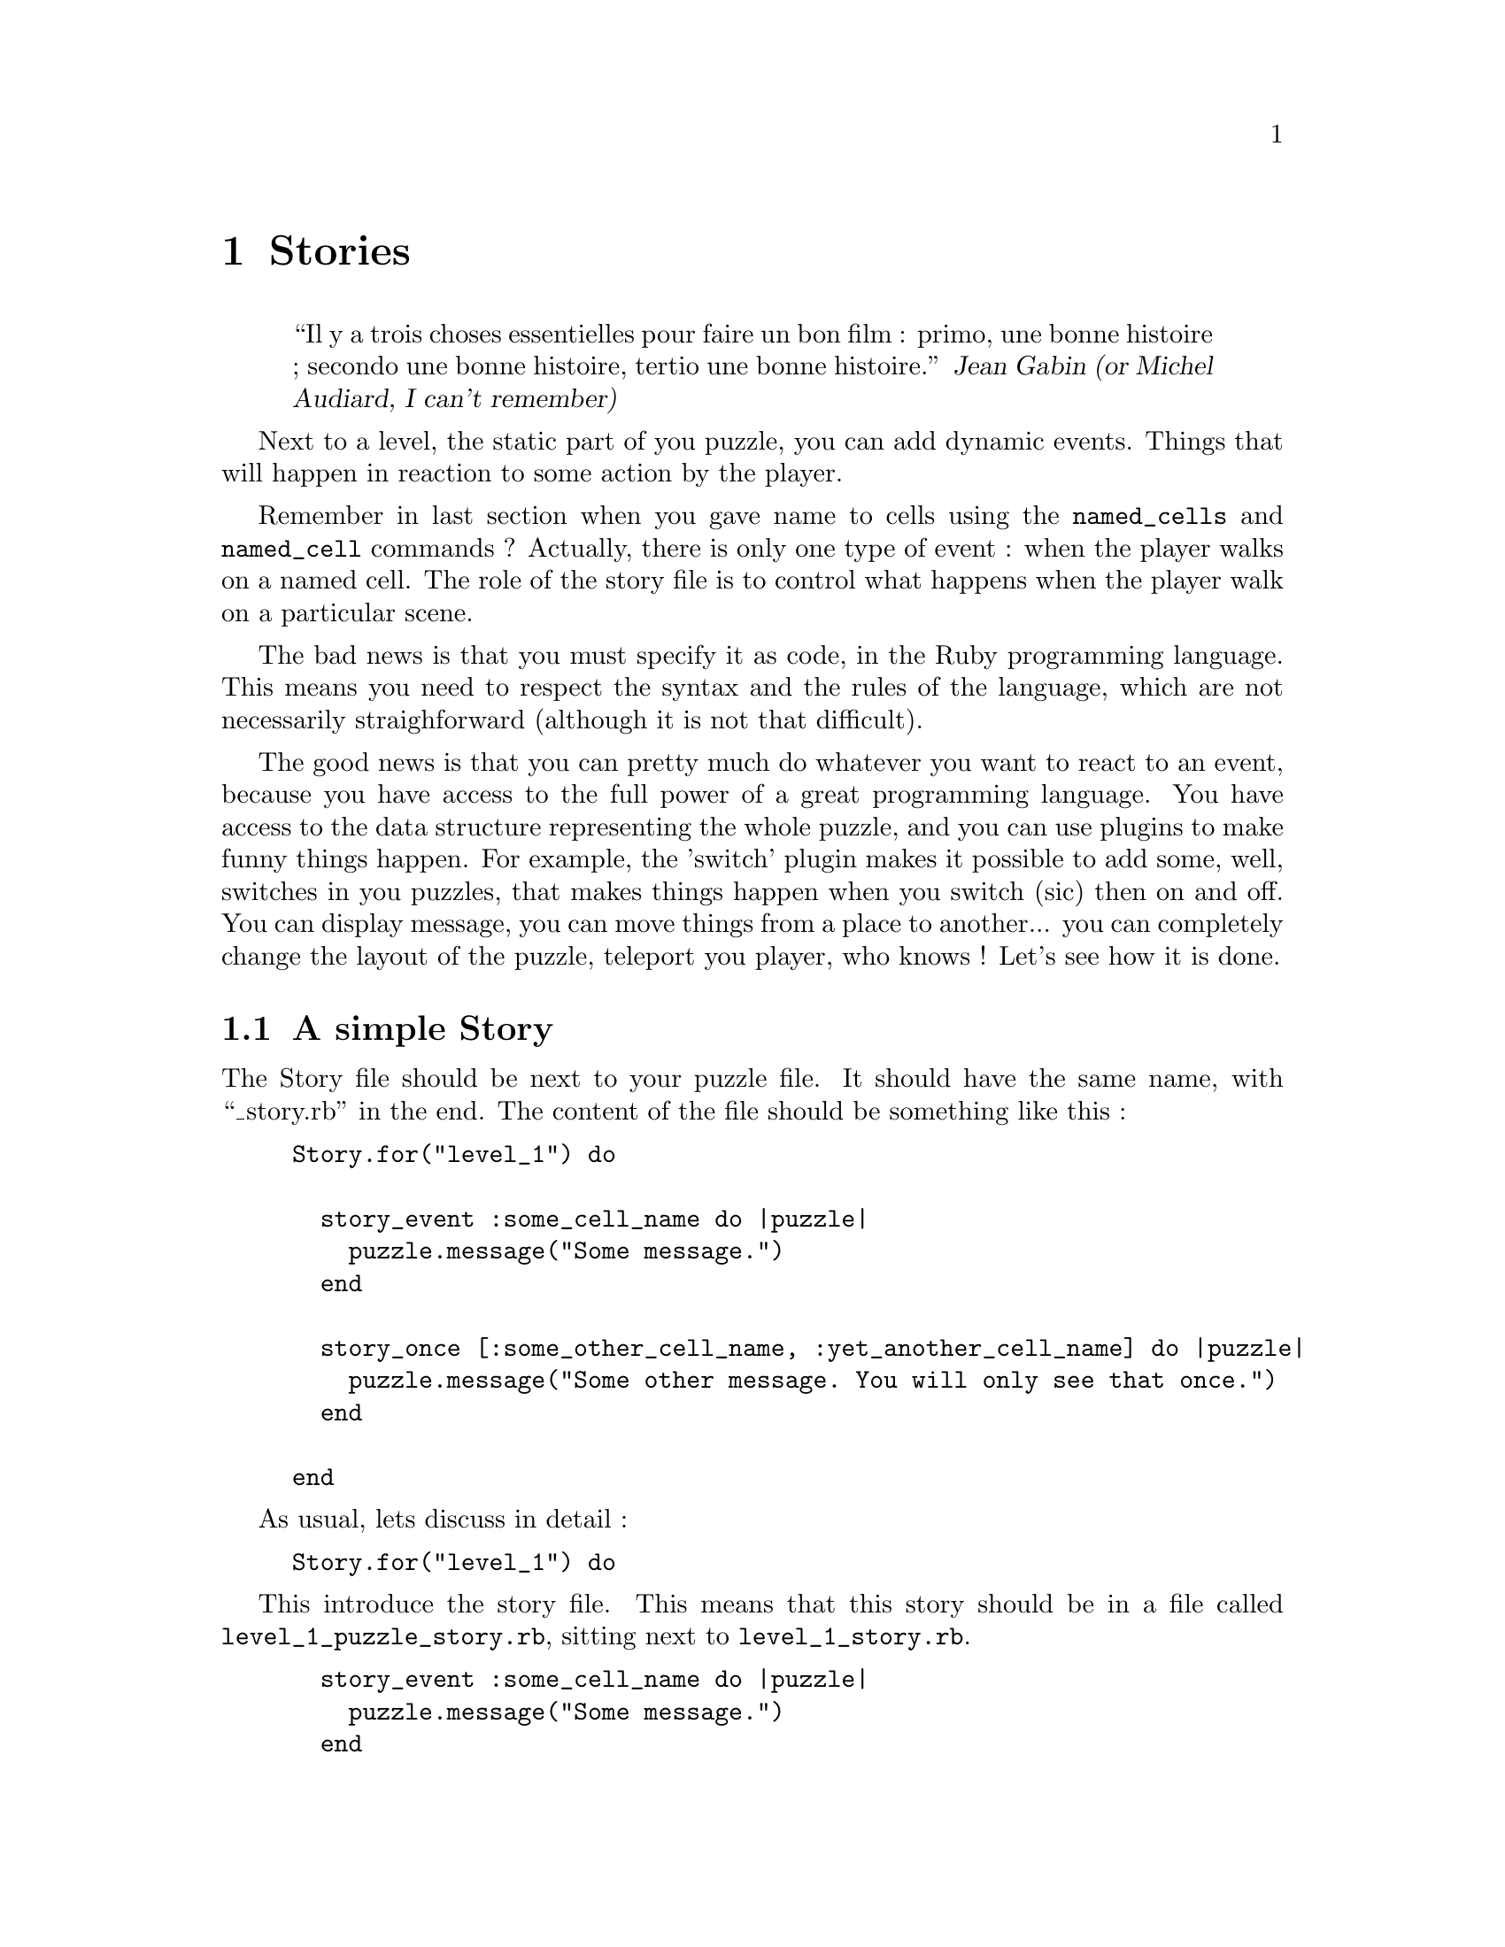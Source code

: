 @node Stories, Plugins, Puzzles, Top
@chapter Stories
@comment  node-name,  next,  previous,  up

@quotation
``Il y a trois choses essentielles pour faire un bon film : primo, une bonne histoire ;
secondo une bonne histoire, tertio une bonne histoire.''
@cite{Jean Gabin (or Michel Audiard, I can't remember)}
@end quotation

Next to a level, the static part of you puzzle, you can add dynamic events. Things that will happen in reaction to
some action by the player.

Remember in last section when you gave name to cells using the
@code{named_cells} and @code{named_cell} commands ?  Actually, there
is only one type of event : when the player walks on a named cell. The
role of the story file is to control what happens when the player walk on a particular scene.

The bad news is that you must specify it as code, in the Ruby programming language. This means you need to respect the syntax and the rules of the language, which are not necessarily straighforward (although it is not that difficult).

The good news is that you can pretty much do whatever you want to react to an event, because you have access to the full power of a great programming language. You have access to the data structure representing the whole puzzle, and you can use plugins to make funny things happen. For example, the 'switch' plugin makes it possible to add some, well, switches in you puzzles, that makes things happen when you switch (sic) then on and off. You can display message, you can move things from a place to another... you can completely change the layout of the puzzle, teleport you player, who knows ! Let's see how it is done.

@node A simple Story, A longer Story, Stories, Stories
@section A simple Story
@comment  node-name,  next,  previous,  up

The Story file should be next to your puzzle file. It should have the same name, with ``_story.rb'' in the end.
The content of the file should be something like this :

@example
Story.for("level_1") do

  story_event :some_cell_name do |puzzle|
    puzzle.message("Some message.")
  end

  story_once [:some_other_cell_name, :yet_another_cell_name] do |puzzle|
    puzzle.message("Some other message. You will only see that once.")
  end

end
@end example

As usual, lets discuss in detail :

@example
Story.for("level_1") do
@end example

This introduce the story file. This means that this story should be in
a file called @file{level_1_puzzle_story.rb}, sitting next to
@file{level_1_story.rb}.

@example
  story_event :some_cell_name do |puzzle|
    puzzle.message("Some message.")
  end
@end example

This is an example of a story event. The word @code{story_event} is
the most generic way to describe an event.  The word
@code{:some_cell_name} means that the event should happen when the
player walks on a cell called @code{:some_cell:name}. The @code{do |puzzle|} is Ruby syntax do introduce a block of code.Th code that comes until the @code{end} will be executed, and this code can use the @code{puzzle} variable to represent the current puzzle.

@example
    puzzle.message("Some message.")
@end example

This is the code that is executed when the player walks on the
cell. In this case, we simply call the @code{message} function of the
puzzle object, which displays a message in the ``text zone'', in the
bottom of the screen. There are many functions you can call on a
puzzle, and the fact is that plugins you use in your adventure will
probably add more functions that you can call.

I'll skip the @code{end} line, which is just the end of the block of
code, and as a matter of fact the end of the event description.

@example
  story_once [:some_other_cell_name, :yet_another_cell_name] do |puzzle|
    puzzle.message("Some other message. You will only see that once.")
  end
@end example

This is a slighly different way to introduce an event. Instead of using the @code{story_event} function, we use the @code{story_once} one. The difference is that the former executes the event whenever the player walks on the cell, whereas the latter only executes it once.

Suppose you want your player to set up some booby-trap, so that when she walks on a given cell, a door gets closed behind her. You probably want to close the door, and display the sardonic laughter of the distant evil genious who trapped the player (ok, everyone knows the evil genious gets kicked in the end, but never mind). You don't the evil genious to repeat itself whenever the player walks on that cell again (that would sound like an evil-voice-mail to me.) @code{story_once} will do just that.

The other tricky thing is the @code{[:some_other_cell_name, :yet_another_cell_name]} part. Here, instead of giving the name of one cell, you can give the name of several, provided you write them behind brackets (@code{[}), separated by commas (@code{,}). This will look familiar to Ruby programmers.

After that, it is really just the same thing.

@node A longer Story,  , A simple Story, Stories
@section A longer Story

To see that plugins make things funnier, let's have a look at this other level :

@example
Story.for("level_2") do

  tunnel(:tunnel_left, :tunnel_top)

  story_switch :sw do

    on do |puzzle|
      puzzle.set_cell_by_name(:tunnel_top, Walkable.new)
      puzzle.set_cell_by_name(:tunnel_bottom, TunnelExtremityCell.new)
      puzzle.tunnel(:tunnel_left, :tunnel_bottom)
    end

    off do |puzzle|
      puzzle.set_cell_by_name(:tunnel_bottom, Walkable.new)
      puzzle.set_cell_by_name(:tunnel_top, TunnelExtremityCell.new)
      puzzle.tunnel(:tunnel_left, :tunnel_top)
    end

  end
end
@end example

This story only makes sense in an adventure that use the ``switch'' and ``tunnels'' plugins.

The line @code{tunnel(:tunnel_left, :tunnel_top)} means that there should be a wormhole-like tunnel between cells named @code{:tunnel_left} and @code{:tunnel_top}. When you walk on one, you are immediatly transported to the other side, and vice-versa. All this in one line !

The @code{story_switch} function, introduced by the ``switch'' plugin, makes it possible to create a switch (here, on the cell name @code{sw}, and make things happen when the switch is turned on (that's what is after the @code{on do |puzzle|} line) or off (the @code{off do |puzzle|} part, you get the thing). By default, switches are turned off. In this case, you can see that we use the @code{set_cell} function of the @code{puzzle} object to change things in the puzzle.

@quotation Note
Actually, we do something trickier : we dynamically create tunnels in the puzzle, as we go. If you want the detail, this is because all the functions of the story file are actually executed on the puzzle object when it is created. So, writing @code{tunnel(:cell1, :cell2)} in the story file does the same as writing @code{puzzle.tunnel(:cell1, :cell2)} in an event. Simply, the code in the story file is evaluated at startup, whereas the event code is only executed when you walk on stuff.
@end quotation

This is the lesson here : you can make very interesting things happen with stories and plugins combined. Oh, gosh !! I haven't told you what a plugin really is. I guess I'll have to do that in next section ... (I'm becoming really good at transitions, don't you think ? You don't ? Never mind.)
